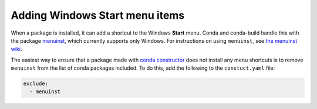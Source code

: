 ===============================
Adding Windows Start menu items
===============================

When a package is installed, it can add a shortcut to the Windows
**Start** menu. Conda and conda-build handle this with the
package `menuinst <https://github.com/ContinuumIO/menuinst>`_,
which currently supports only Windows. For instructions on using
``menuinst``, see
`the menuinst wiki <https://github.com/ContinuumIO/menuinst/wiki>`_.

The easiest way to ensure that a package made with
`conda constructor <https://github.com/conda/constructor>`_ does
not install any menu shortcuts is to remove ``menuinst`` from
the list of conda packages included. To do this, add the
following to the ``constuct.yaml`` file:

.. code-block:: yaml

  exclude:
    - menuinst
